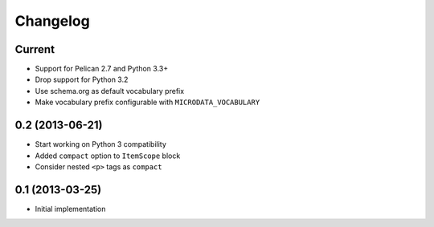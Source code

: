 Changelog
=========

Current
-------

- Support for Pelican 2.7 and Python 3.3+
- Drop support for Python 3.2
- Use schema.org as default vocabulary prefix
- Make vocabulary prefix configurable with ``MICRODATA_VOCABULARY``


0.2 (2013-06-21)
----------------

- Start working on Python 3 compatibility
- Added ``compact`` option to ``ItemScope`` block
- Consider nested ``<p>`` tags as ``compact``


0.1 (2013-03-25)
----------------

- Initial implementation
